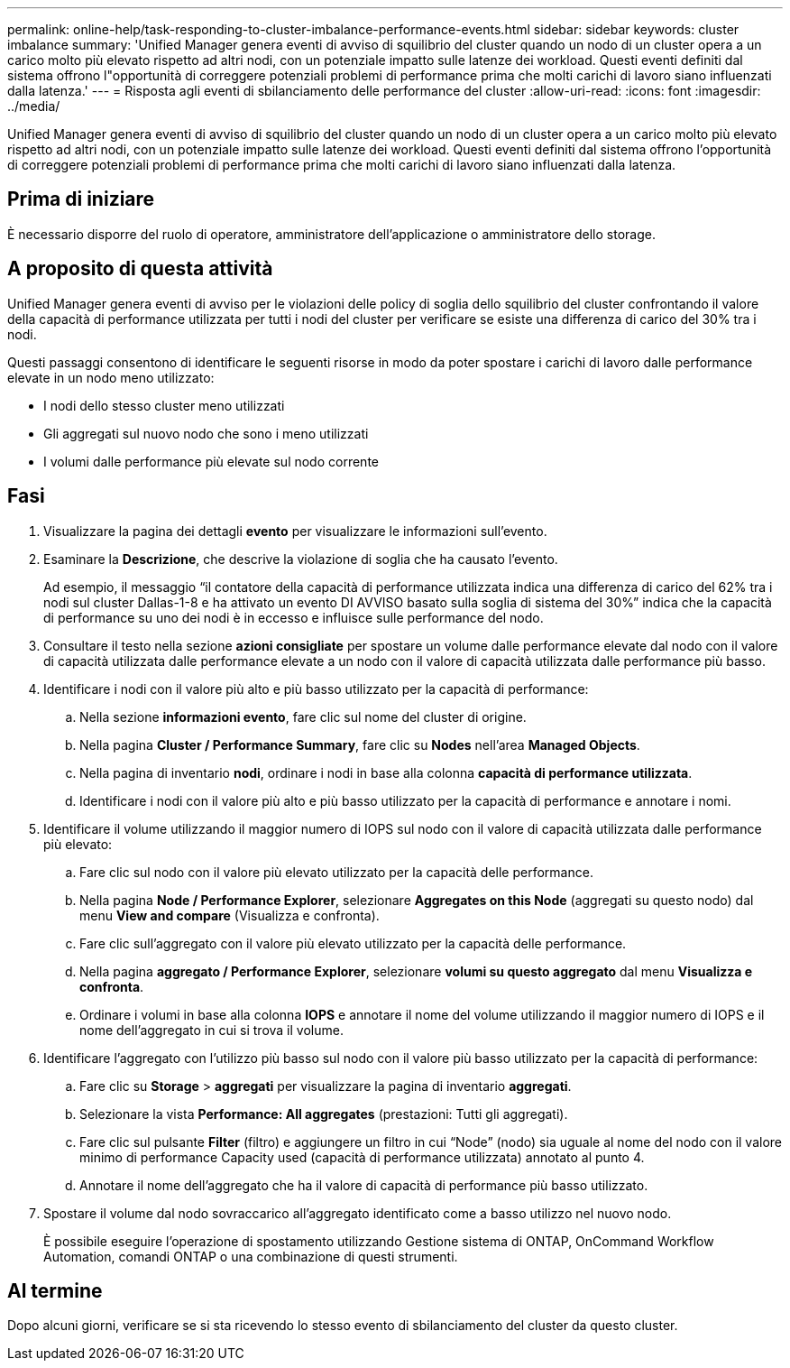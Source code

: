 ---
permalink: online-help/task-responding-to-cluster-imbalance-performance-events.html 
sidebar: sidebar 
keywords: cluster imbalance 
summary: 'Unified Manager genera eventi di avviso di squilibrio del cluster quando un nodo di un cluster opera a un carico molto più elevato rispetto ad altri nodi, con un potenziale impatto sulle latenze dei workload. Questi eventi definiti dal sistema offrono l"opportunità di correggere potenziali problemi di performance prima che molti carichi di lavoro siano influenzati dalla latenza.' 
---
= Risposta agli eventi di sbilanciamento delle performance del cluster
:allow-uri-read: 
:icons: font
:imagesdir: ../media/


[role="lead"]
Unified Manager genera eventi di avviso di squilibrio del cluster quando un nodo di un cluster opera a un carico molto più elevato rispetto ad altri nodi, con un potenziale impatto sulle latenze dei workload. Questi eventi definiti dal sistema offrono l'opportunità di correggere potenziali problemi di performance prima che molti carichi di lavoro siano influenzati dalla latenza.



== Prima di iniziare

È necessario disporre del ruolo di operatore, amministratore dell'applicazione o amministratore dello storage.



== A proposito di questa attività

Unified Manager genera eventi di avviso per le violazioni delle policy di soglia dello squilibrio del cluster confrontando il valore della capacità di performance utilizzata per tutti i nodi del cluster per verificare se esiste una differenza di carico del 30% tra i nodi.

Questi passaggi consentono di identificare le seguenti risorse in modo da poter spostare i carichi di lavoro dalle performance elevate in un nodo meno utilizzato:

* I nodi dello stesso cluster meno utilizzati
* Gli aggregati sul nuovo nodo che sono i meno utilizzati
* I volumi dalle performance più elevate sul nodo corrente




== Fasi

. Visualizzare la pagina dei dettagli *evento* per visualizzare le informazioni sull'evento.
. Esaminare la *Descrizione*, che descrive la violazione di soglia che ha causato l'evento.
+
Ad esempio, il messaggio "`il contatore della capacità di performance utilizzata indica una differenza di carico del 62% tra i nodi sul cluster Dallas-1-8 e ha attivato un evento DI AVVISO basato sulla soglia di sistema del 30%`" indica che la capacità di performance su uno dei nodi è in eccesso e influisce sulle performance del nodo.

. Consultare il testo nella sezione *azioni consigliate* per spostare un volume dalle performance elevate dal nodo con il valore di capacità utilizzata dalle performance elevate a un nodo con il valore di capacità utilizzata dalle performance più basso.
. Identificare i nodi con il valore più alto e più basso utilizzato per la capacità di performance:
+
.. Nella sezione *informazioni evento*, fare clic sul nome del cluster di origine.
.. Nella pagina *Cluster / Performance Summary*, fare clic su *Nodes* nell'area *Managed Objects*.
.. Nella pagina di inventario *nodi*, ordinare i nodi in base alla colonna *capacità di performance utilizzata*.
.. Identificare i nodi con il valore più alto e più basso utilizzato per la capacità di performance e annotare i nomi.


. Identificare il volume utilizzando il maggior numero di IOPS sul nodo con il valore di capacità utilizzata dalle performance più elevato:
+
.. Fare clic sul nodo con il valore più elevato utilizzato per la capacità delle performance.
.. Nella pagina *Node / Performance Explorer*, selezionare *Aggregates on this Node* (aggregati su questo nodo) dal menu *View and compare* (Visualizza e confronta).
.. Fare clic sull'aggregato con il valore più elevato utilizzato per la capacità delle performance.
.. Nella pagina *aggregato / Performance Explorer*, selezionare *volumi su questo aggregato* dal menu *Visualizza e confronta*.
.. Ordinare i volumi in base alla colonna *IOPS* e annotare il nome del volume utilizzando il maggior numero di IOPS e il nome dell'aggregato in cui si trova il volume.


. Identificare l'aggregato con l'utilizzo più basso sul nodo con il valore più basso utilizzato per la capacità di performance:
+
.. Fare clic su *Storage* > *aggregati* per visualizzare la pagina di inventario *aggregati*.
.. Selezionare la vista *Performance: All aggregates* (prestazioni: Tutti gli aggregati).
.. Fare clic sul pulsante *Filter* (filtro) e aggiungere un filtro in cui "`Node`" (nodo) sia uguale al nome del nodo con il valore minimo di performance Capacity used (capacità di performance utilizzata) annotato al punto 4.
.. Annotare il nome dell'aggregato che ha il valore di capacità di performance più basso utilizzato.


. Spostare il volume dal nodo sovraccarico all'aggregato identificato come a basso utilizzo nel nuovo nodo.
+
È possibile eseguire l'operazione di spostamento utilizzando Gestione sistema di ONTAP, OnCommand Workflow Automation, comandi ONTAP o una combinazione di questi strumenti.





== Al termine

Dopo alcuni giorni, verificare se si sta ricevendo lo stesso evento di sbilanciamento del cluster da questo cluster.
